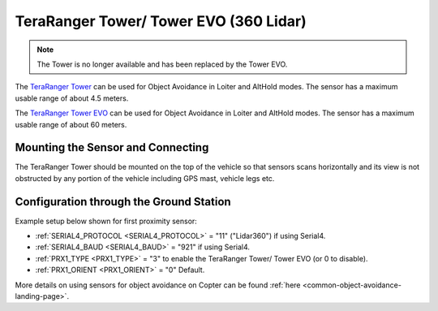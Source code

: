 .. _common-teraranger-tower-objectavoidance:

=======================================
TeraRanger Tower/ Tower EVO (360 Lidar)
=======================================

.. note:: The Tower is no longer available and has been replaced by the Tower EVO.

The `TeraRanger Tower <https://www.terabee.com/portfolio-item/teraranger-tower-scanner-for-slam-and-collision-avoidance/>`__ can be used for Object Avoidance in Loiter and AltHold modes.  The sensor has a maximum usable range of about 4.5 meters.

The `TeraRanger Tower EVO <https://www.terabee.com/shop/lidar-tof-multi-directional-arrays/teraranger-tower-evo/>`__ can be used for Object Avoidance in Loiter and AltHold modes.  The sensor has a maximum usable range of about 60 meters.

Mounting the Sensor and Connecting
----------------------------------

..  youtube:: 4tF-2uYU1KE
    :width: 100%

The TeraRanger Tower should be mounted on the top of the vehicle so that sensors scans horizontally and its view is not obstructed by any portion of the vehicle including GPS mast, vehicle legs etc.

Configuration through the Ground Station
----------------------------------------
Example setup below shown for first proximity sensor:

- :ref:`SERIAL4_PROTOCOL <SERIAL4_PROTOCOL>` = "11" ("Lidar360") if using Serial4.
- :ref:`SERIAL4_BAUD <SERIAL4_BAUD>` =  "921" if using Serial4.
- :ref:`PRX1_TYPE <PRX1_TYPE>` = "3" to enable the TeraRanger Tower/ Tower EVO (or 0 to disable).
- :ref:`PRX1_ORIENT <PRX1_ORIENT>` = "0" Default.

More details on using sensors for object avoidance on Copter can be found :ref:`here <common-object-avoidance-landing-page>`.
